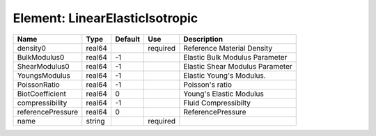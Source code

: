 
Element: LinearElasticIsotropic
===============================

================= ====== ======= ======== =============================== 
Name              Type   Default Use      Description                     
================= ====== ======= ======== =============================== 
density0          real64         required Reference Material Density      
BulkModulus0      real64 -1               Elastic Bulk Modulus Parameter  
ShearModulus0     real64 -1               Elastic Shear Modulus Parameter 
YoungsModulus     real64 -1               Elastic Young's Modulus.        
PoissonRatio      real64 -1               Poisson's ratio                 
BiotCoefficient   real64 0                Young's Elastic Modulus         
compressibility   real64 -1               Fluid Compressibilty            
referencePressure real64 0                ReferencePressure               
name              string         required                                 
================= ====== ======= ======== =============================== 


